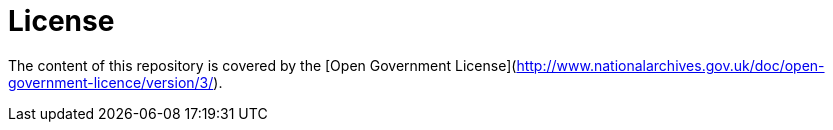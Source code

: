 = License

The content of this repository is covered by the [Open Government License](http://www.nationalarchives.gov.uk/doc/open-government-licence/version/3/).
